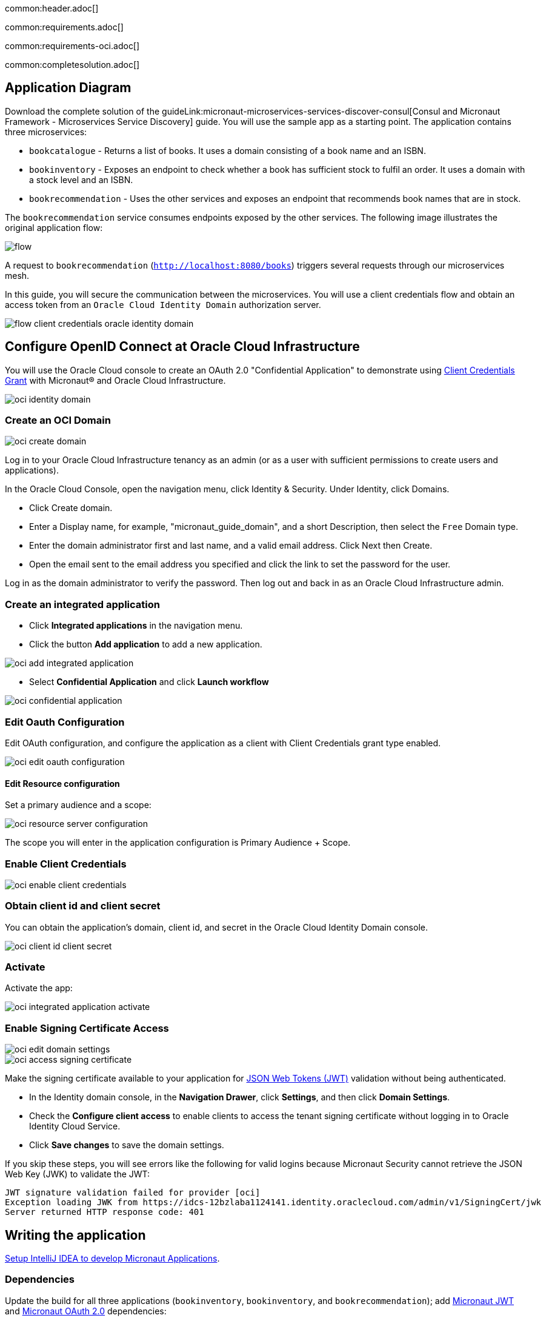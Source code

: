 common:header.adoc[]

common:requirements.adoc[]

common:requirements-oci.adoc[]

common:completesolution.adoc[]

== Application Diagram

Download the complete solution of the guideLink:micronaut-microservices-services-discover-consul[Consul and Micronaut Framework - Microservices Service Discovery] guide. You will use the sample app as a starting point. The application contains three microservices:

* `bookcatalogue` - Returns a list of books. It uses a domain consisting of a book name and an ISBN.

* `bookinventory` - Exposes an endpoint to check whether a book has sufficient stock to fulfil an order. It uses a domain with a stock level and an ISBN.

* `bookrecommendation` - Uses the other services and exposes an endpoint that recommends book names that are in stock.

The `bookrecommendation` service consumes endpoints exposed by the other services. The following image illustrates the original application flow:

image::flow.svg[]

A request to `bookrecommendation` (`http://localhost:8080/books`) triggers several requests through our microservices mesh.

In this guide, you will secure the communication between the microservices. You will use a client credentials flow and obtain an access token from an `Oracle Cloud Identity Domain` authorization server.

image::flow-client-credentials-oracle-identity-domain.svg[]

== Configure OpenID Connect at Oracle Cloud Infrastructure

You will use the Oracle Cloud console to create an OAuth 2.0 "Confidential Application" to demonstrate using https://datatracker.ietf.org/doc/html/rfc6749#section-4.4[Client Credentials Grant] with Micronaut® and Oracle Cloud Infrastructure.

image::oci-identity-domain.png[]

=== Create an OCI Domain

image::oci-create-domain.png[]

Log in to your Oracle Cloud Infrastructure tenancy as an admin (or as a user with sufficient permissions to create users and applications).

In the Oracle Cloud Console, open the navigation menu, click Identity & Security. Under Identity, click Domains.

- Click Create domain.
- Enter a Display name, for example, "micronaut_guide_domain", and a short Description, then select the `Free` Domain type.
- Enter the domain administrator first and last name, and a valid email address. Click Next then Create.
- Open the email sent to the email address you specified and click the link to set the password for the user.

Log in as the domain administrator to verify the password. Then log out and back in as an Oracle Cloud Infrastructure admin.

=== Create an integrated application

- Click **Integrated applications** in the navigation menu.

- Click the button **Add application** to add a new application.

image::oci-add-integrated-application.png[]

- Select **Confidential Application** and click **Launch workflow**

image::oci-confidential-application.png[]

=== Edit Oauth Configuration

Edit OAuth configuration, and configure the application as a client with Client Credentials grant type enabled.

image::oci-edit-oauth-configuration.png[]

==== Edit Resource configuration

Set a primary audience and a scope:

image::oci-resource-server-configuration.png[]

The scope you will enter in the application configuration is Primary Audience + Scope.

=== Enable Client Credentials

image::oci-enable-client-credentials.png[]

=== Obtain client id and client secret

You can obtain the application's domain, client id, and secret in the Oracle Cloud Identity Domain console.

image::oci-client-id-client-secret.png[]

=== Activate

Activate the app:

image::oci-integrated-application-activate.png[]

=== Enable Signing Certificate Access

image::oci-edit-domain-settings.png[]

image::oci-access-signing-certificate.png[]

Make the signing certificate available to your application for https://jwt.io/[JSON Web Tokens (JWT)] validation without being authenticated.

- In the Identity domain console, in the **Navigation Drawer**, click **Settings**, and then click **Domain Settings**.

- Check the **Configure client access** to enable clients to access the tenant signing certificate without logging in to Oracle Identity Cloud Service.

- Click **Save changes** to save the domain settings.

If you skip these steps, you will see errors like the following for valid logins because Micronaut Security cannot retrieve the JSON Web Key (JWK) to validate the JWT:

```
JWT signature validation failed for provider [oci]
Exception loading JWK from https://idcs-12bzlaba1124141.identity.oraclecloud.com/admin/v1/SigningCert/jwk
Server returned HTTP response code: 401
```

== Writing the application

https://guides.micronaut.io/latest/micronaut-intellij-idea-ide-setup.html[Setup IntelliJ IDEA to develop Micronaut Applications].

=== Dependencies

Update the build for all three applications (`bookinventory`, `bookinventory`, and `bookrecommendation`); add https://micronaut-projects.github.io/micronaut-security/latest/guide/#jwt[Micronaut JWT] and https://micronaut-projects.github.io/micronaut-security/latest/guide/#oauth[Micronaut OAuth 2.0] dependencies:

:dependencies:

dependency:micronaut-security-oauth2[groupId=io.micronaut.security]
dependency:micronaut-security-jwt[groupId=io.micronaut.security]

:dependencies:

=== Changes to Book Inventory service

Annotate the `stock` method with `@Secured`:

source:BooksController[app=bookinventory]

callout:secured-is-authenticated[]

To validate the tokens issued by Oracle Cloud Identity Domain, configure https://micronaut-projects.github.io/micronaut-security/latest/guide/#jwks[Validation with Remote JWKS]:

common:yaml-dependency.adoc[]

resource:application.yml[app=bookinventory,tag=oauth2]

You can add `/.well-known/openid-configuration` to your Oracle Cloud Identity Domain URL to obtain the OpenID Connect configuration.
For example, if your domain is `\https://idcs-12bzlaba1124141.identity.oraclecloud.com`, you can obtain the OpenID Connect configuration with `\https://idcs-12bzlaba1124141.identity.oraclecloud.com/.well-known/openid-configuration`.
The `jwks_uri` entry contains the URL of the JWKS endpoint.

image::oci-domain-url.png[]

=== Changes to Book Catalogue service

Annotate the `index` method with `@Secured`:

source:BooksController[app=bookcatalogue]

callout:secured-is-authenticated[]

To validate the tokens issued by Oracle Cloud Identity Domain, configure https://micronaut-projects.github.io/micronaut-security/latest/guide/#jwks[Validation with Remote JWKS]:

resource:application.yml[app=bookcatalogue,tag=oauth2]

You can obtain the JWKS URL in the https://idcs-12bzlaba1124141.identity.oraclecloud.com/.well-known/openid-configuration[`.well-known/openid-configuration`] endpoint.

=== Changes to Book Recommendations service

==== Books Controller Security

The `GET /books` endpoint in the `booksrecommendation` service is open.

Annotate the `index` method with `@Secured`:

source:BookController[app=bookrecommendation]

callout:secured-anonymous[]

==== Configuration of HTTP Services URLs

Modify `application-dev.yml` to configure microservice URLs for the declarative HTTP clients:

resource:application-dev.yml[app=bookrecommendation,tag=httpservices]

=== Configuration

Add the following OAuth2 configuration:

resource:application.yml[app=bookrecommendation,tag=oauth2]

<1> OAuth 2.0 client name.
<2> Client id. See previous screenshot.
<3> Client secret. See previous screenshot.
<4> Specify grant type https://micronaut-projects.github.io/micronaut-security/latest/api/[GrantType#CLIENT_CREDENTIALS] `client-credentials` for this client.
<5> Specify the token endpoint URL. You can obtain the token endpoint URL from https://idcs-12bzlaba1124141.identity.oraclecloud.com/.well-known/openid-configuration[`.well-known/openid-configuration`].
<6> Specify authentication method https://micronaut-projects.github.io/micronaut-security/latest/api/[AuthenticationMethod#CLIENT_SECRET_POST]. For this method, the client id and client secret are specified in the body of the HTTP request sent to the token endpoint.
<7> Scope is required for Client Credentials in Oracle Identity Domain. The scope you will enter is Primary Audience + Scope configured in the Oracle Cloud Identity Domain application.
<8> Propagate the access token obtained from Oracle Cloud Identity Domain to requests sent to the services `bookinventory` and `bookcatalogue`. This uses the https://micronaut-projects.github.io/micronaut-security/latest/api/[Micronaut Client Credentials HTTP Client Filter].

The previous configuration uses several placeholders with default values. You will need to set up `OAUTH_CLIENT_ID`, `OAUTH_CLIENT_SECRET`, and `OAUTH_TOKEN_URL` environment variables in your Oracle Cloud Identity Domain application.

[source, bash]
----
export OAUTH_CLIENT_ID=XXXXXXXXXX
export OAUTH_CLIENT_SECRET=YYYYYYYYYY
export OAUTH_TOKEN_URL=https://idcs-12bzlaba1124141.identity.oraclecloud.com/oauth2/v1/token
----

== Running the Application

=== Run the `bookcatalogue` microservice

:exclude-for-build:maven

To run the application, execute `./gradlew run`.

:exclude-for-build:

:exclude-for-build:gradle

To run the application, execute `./mvnw mn:run`.

:exclude-for-build:

[source,bash]
----
...
14:28:34.034 [main] INFO  io.micronaut.runtime.Micronaut - Startup completed in 499ms. Server Running: http://localhost:8081
----

=== Run the `bookinventory` microservice

:exclude-for-build:maven

To run the application, execute `./gradlew run`.

:exclude-for-build:

:exclude-for-build:gradle

To run the application, execute `./mvnw mn:run`.

:exclude-for-build:

[source,bash]
----
...
14:31:13.104 [main] INFO  io.micronaut.runtime.Micronaut - Startup completed in 506ms. Server Running: http://localhost:8082
----

=== Run the `bookrecommendation` microservice

:exclude-for-build:maven

To run the application, execute `./gradlew run`.

:exclude-for-build:

:exclude-for-build:gradle

To run the application, execute `./mvnw mn:run`.

:exclude-for-build:

[source,bash]
----
...
14:31:57.389 [main] INFO  io.micronaut.runtime.Micronaut - Startup completed in 523ms. Server Running: http://localhost:8080
----

You can run a cURL command to test the whole application:

[source,bash]
----
curl http://localhost:8080/books
----

[source,json]
----
[{"name":"Building Microservices"}]
----

common:graal-with-plugins.adoc[]

:exclude-for-languages:groovy

Run the native executables and execute a cURL command to test the whole application:

[source,bash]
----
curl http://localhost:8080/books
----

[source, json]
----
[{"name":"Building Microservices"}]
----

:exclude-for-languages:

== Next Steps

Read https://micronaut-projects.github.io/micronaut-security/latest/guide/#oauth[Micronaut OAuth 2.0 Documentation] to learn more.

common:helpWithMicronaut.adoc[]
